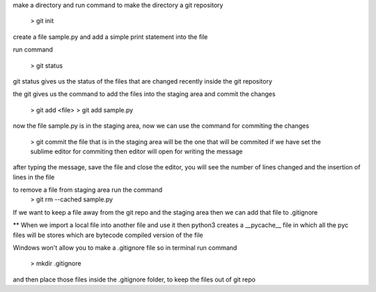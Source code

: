 make a directory and run command to make the directory a git repository

	> git init

create a file sample.py and add a simple print statement into the file

run command

	> git status

git status gives us the status of the files that are changed recently inside the git repository

the git gives us the command to add the files into the staging area and commit the changes

	> git add <file>
	> git add sample.py

now the file sample.py is in the staging area, now we can use the command for commiting the changes

	> git commit
	the file that is in the staging area will be the one that will be commited
	if we have set the sublime editor for commiting then editor will open for writing the message

after typing the message, save the file and close the editor, you will see the number of lines 
changed and the insertion of lines in the file

to remove a file from staging area run the command 
	> git rm --cached sample.py

If we want to keep a file away from the git repo and the staging area then we can add that file to
.gitignore

** When we import a local file into another file and use it then python3 creates a __pycache__ file 
in which all the pyc files will be stores which are bytecode compiled version of the file

Windows won't allow you to make a .gitignore file so in terminal run command

	> mkdir .gitignore

and then place those files inside the .gitignore folder, to keep the files out of git repo

